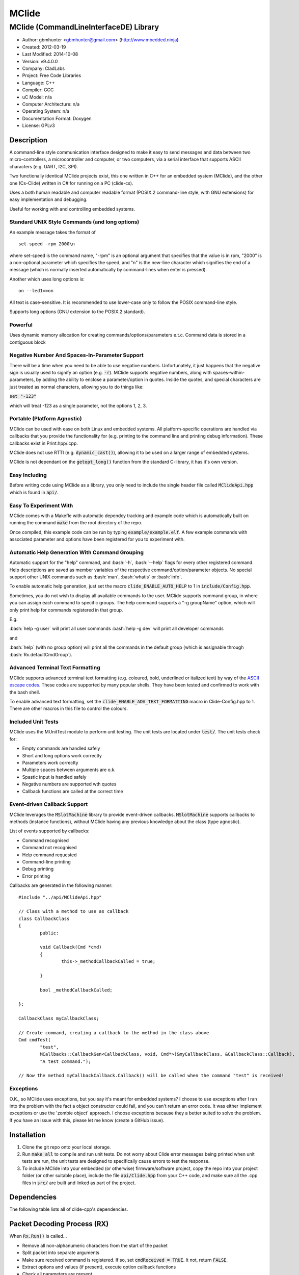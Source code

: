 ======
MClide
======

---------------------------------------
MClide (CommandLineInterfaceDE) Library
---------------------------------------

.. image:: https://api.travis-ci.org/mbedded-ninja/MClide.png?branch=master   
	:target: https://travis-ci.org/mbedded-ninja/MClide

- Author: gbmhunter <gbmhunter@gmail.com> (http://www.mbedded.ninja)
- Created: 2012-03-19
- Last Modified: 2014-10-08
- Version: v9.4.0.0
- Company: CladLabs
- Project: Free Code Libraries
- Language: C++
- Compiler: GCC	
- uC Model: n/a
- Computer Architecture: n/a
- Operating System: n/a
- Documentation Format: Doxygen
- License: GPLv3

.. role:: bash(code)
	:language: bash

Description
===========

A command-line style communication interface designed to make it easy to send messages and data between two micro-controllers, a microcontroller and computer, or two computers, via a serial interface that supports ASCII characters (e.g. UART, I2C, SPI).

Two functionally identical MClide projects exist, this one written in C++ for an embedded system (MClide), and the other one (Cs-Clide) written in C# for running on a PC (clide-cs).

Uses a both human readable and computer readable format (POSIX.2 command-line style, with GNU extensions) for easy implementation and debugging. 

Useful for working with and controlling embedded systems.

Standard UNIX Style Commands (and long options)
-----------------------------------------------

An example message takes the format of

::

	set-speed -rpm 2000\n

where set-speed is the command name, "-rpm" is an optional argument that specifies that the value is in rpm, "2000" is a non-optional parameter which specifies the speed, and "\n" is the new-line character which signifies the end of a message (which is normally inserted automatically by command-lines when enter is pressed).

Another which uses long options is:

::

	on --led1==on
	
All text is case-sensitive. It is recommended to use lower-case only to follow the POSIX command-line style.

Supports long options (GNU extension to the POSIX.2 standard).

Powerful
--------

Uses dynamic memory allocation for creating commands/options/parameters e.t.c. Command data is stored in a contiguous block

Negative Number And Spaces-In-Parameter Support
-----------------------------------------------

There will be a time when you need to be able to use negative numbers. Unfortunately, it just happens that the negative sign is usually used to signify an option (e.g. :code:`-r`). MClide supports negative numbers, along with spaces-within-parameters, by adding the ability to enclose a parameter/option in quotes. Inside the quotes, and special characters are just treated as normal characters, allowing you to do things like:

:code:`set "-123"`

which will treat -123 as a single parameter, not the options 1, 2, 3. 

Portable (Platform Agnostic)
----------------------------

MClide can be used with ease on both Linux and embedded systems. All platform-specific operations are handled via callbacks that you provide the functionality for (e.g. printing to the command line and printing debug information). These callbacks exist in Print.hpp/.cpp.

MClide does not use RTTI (e.g. :code:`dynamic_cast()`), allowing it to be used on a larger range of embedded systems.

MClide is not dependant on the :code:`getopt_long()` function from the standard C-library, it has it's own version.

Easy Including
--------------

Before writing code using MClide as a library, you only need to include the single header file called :code:`MClideApi.hpp` which is found in :code:`api/`.

Easy To Experiment With
-----------------------

MClide comes with a Makefle with automatic dependcy tracking and example code which is automatically built on running the command :code:`make` from the root directory of the repo.

Once compiled, this example code can be run by typing :code:`example/example.elf`. A few example commands with associated parameter and options have been registered for you to experiment with.

Automatic Help Generation With Command Grouping
-----------------------------------------------

Automatic support for the "help" command, and :bash:`-h`, :bash:`--help` flags for every other registered command. Help descriptions are saved as member variables of the respective command/option/parameter objects. No special support other UNIX commands such as :bash:`man`, :bash:`whatis` or :bash:`info`. 

To enable automatic help generation, just set the macro :code:`clide_ENABLE_AUTO_HELP` to 1 in :code:`include/Config.hpp`.

Sometimes, you do not wish to display all available commands to the user. MClide supports command group, in where you can assign each command to specific groups. The help command supports a "-g groupName" option, which will only print help for commands registered in that group.

E.g.

:bash:`help -g user` will print all user commands
:bash:`help -g dev` will print all developer commands

and

:bash:`help` (with no group option) will print all the commands in the default group (which is assignable through :bash:`Rx.defaultCmdGroup`). 

Advanced Terminal Text Formatting
---------------------------------

MClide supports advanced terminal text formatting (e.g. coloured, bold, underlined or italized text) by way of the `ASCII escape codes <http://en.wikipedia.org/wiki/ANSI_escape_code>`_. These codes are supported by many popular shells. They have been tested and confirmed to work with the bash shell.

To enable advanced text formatting, set the :code:`clide_ENABLE_ADV_TEXT_FORMATTING` macro in Clide-Config.hpp to 1. There are other macros in this file to control the colours.


Included Unit Tests
-------------------

MClide uses the MUnitTest module to perform unit testing. The unit tests are located under :code:`test/`. The unit tests check for:

- Empty commands are handled safely
- Short and long options work correctly
- Parameters work correclty
- Multiple spaces between arguments are o.k.
- Spastic input is handled safely
- Negative numbers are supported wth quotes
- Callback functions are called at the correct time

Event-driven Callback Support
-----------------------------

MClide leverages the :code:`MSlotMachine` library to provide event-driven callbacks. :code:`MSlotMachine` supports callbacks to methods (instance functions), without MClide having any previous knowledge about the class (type agnostic).

List of events supported by callbacks:

- Command recognised
- Command not recognised
- Help command requested
- Command-line printing
- Debug printing
- Error printing

Callbacks are generated in the following manner:

::

	#include "../api/MClideApi.hpp"

	// Class with a method to use as callback
	class CallbackClass
	{
		public:
		
		void Callback(Cmd *cmd)
		{
			this->_methodCallbackCalled = true;
	
		}
	
		bool _methodCallbackCalled;
	
	};

	CallbackClass myCallbackClass;

	// Create command, creating a callback to the method in the class above
	Cmd cmdTest(
		"test",
		MCallbacks::CallbackGen<CallbackClass, void, Cmd*>(&myCallbackClass, &CallbackClass::Callback),
		"A test command.");
		
	// Now the method myCallbackCallback.Callback() will be called when the command "test" is received!

Exceptions
----------

O.K., so MClide uses exceptions, but you say it's meant for embedded systems? I choose to use exceptions after I ran into the problem with the fact a object constructor could fail, and you can't return an error code. It was either implement exceptions or use the 'zombie object' approach. I choose exceptions because they a better suited to solve the problem. If you have an issue with this, please let me know (create a GitHub issue).

Installation
============

1. Clone the git repo onto your local storage.

2. Run :code:`make all` to compile and run unit tests. Do not worry about Clide error messages being printed when unit tests are run, the unit tests are designed to specifically cause errors to test the response.

3. To include MClide into your embedded (or otherwise) firmware/software project, copy the repo into your project folder (or other suitable place), include the file :code:`api/Clide.hpp` from your C++ code, and make sure all the .cpp files in :code:`src/` are built and linked as part of the project.


Dependencies
============

The following table lists all of clide-cpp's dependencies.

====================== ==================== ======================================================================
Dependency             Delivery             Usage
====================== ==================== ======================================================================
<stdio.h>              Standard C library   snprintf()
<stdlib.h> 	           Standard C library   realloc(), malloc(), calloc(), free()
<cctype>               Standard C++ library isalnum()
<vector>               Standard C++ library std::vector, for holding vectors of commands, parameters and options.
<cinttypes>            Standard C library   PRIu8, PRIu32, e.t.c.
MCallbacks             External repo        Method callback functionality
MString                External repo        MString for command, parameter and option names/descriptions.
MUnitTest              External repo        Unit test framework for MClide.
====================== ==================== ======================================================================

Packet Decoding Process (RX)
============================

When :code:`Rx.Run()` is called...

- Remove all non-alphanumeric characters from the start of the packet
- Split packet into separate arguments
- Make sure received command is registered. If so, set :code:`cmdReceived = TRUE`. It not, return :code:`FALSE`.
- Extract options and values (if present), execute option callback functions
- Check all parameters are present
- Execute parameter callback functions
- Execute command callback function

Issues
======

See GitHub Issues.

Limitations
===========

- Maximum number of commands: 256
- Maximum number of parameters or options per command: 256
- Maximum string length of a command name, option name/value, parameter value: :code:`clide_MAX_STRING_LENGTH`

Usage
=====

This is a basic example. See :code:`example/` or :code:`test/` for more examples. In :code:`main.c` add...

::

	#include "MClide/api/MClideApi.hpp"

	using namespace MbeddedNinja::MClideNs;

	// Create RX Clide object
	Rx rxController;
	
	// Create call-back function that is automatically called when
	// registered command is recieved
	bool SetSpeedCallback(Cmd* cmd)
	{
		// Extract parameter from received command (this will be 100 if following code below)
		float speed = atof(cmd->paramA[0]->value);
		
		// Call some function to do stuff with parameter
		Motor.SetSpeed(speed);
	}
	
	int main()
	{
		// Create command
		Cmd setSpeedCmd("set-speed", &SetSpeedCallback, "Sets the speed.");
		
		// Create Parameter
		Param speed("The desired speed.");
		
		// Register parameter with command
		setSpeedCmd.RegisterParam(&speed);
		
		// Register command with RX controller
		rxController.RegisterCmd(&setSpeedCmd);	
		
		// Run rx controller. This will call the callback SetSpeedCallback above.
		rxController.Run("set-speed 100");	
	}
	
	
FAQ
===

1. 	I call :code:`MClideNs::Rx::Run()`, and no errors occur, but nothing happens. 

	You probably have not set-up the callbacks. The crucial one to set-up is :code:`MClide::Print::AssignCallbacks(...)`, which is called every time a message needs to be printed back to the command-line.
	
	Here is an example::
	
		MClideNs::Print::AssignCallbacks(
			MCallbacks::CallbackGen<Printer, void, const char*>(&printer, &Printer::PrintDebug),
			MCallbacks::CallbackGen<Printer, void, const char*>(&printer, &Printer::PrintCmdLine),
			MCallbacks::CallbackGen<Printer, void, const char*>(&printer, &Printer::PrintError));

2. 	I keep getting weird characters appear in the terminal from text sent from MClide.

	Your terminal probably doesn't support special formatting characters. Set :code:`clide_ENABLE_ADV_TEXT_FORMATTING` to 0 in :code:`Config.hpp` to disable the special formatting characters.
	
3.	I get the error :code:'MClide::Print::DebugPrintingLevel' is not a class or namespace. 

	You are not compiling C++11, which you need to do, in order to support enum classes. Add the compiler flag :code`-std=c++11` or :code:`-std=c++0x` to your build process.
	
4.	The first element of the :code:`argv` is not working correctly.

	Make sure you have set :code:`Rx::ignoreFirstArgvElement` to :code:`true` or :code:`false` depending on your application. This variable defaults to :code:`true` which is suitable for most standard operation systems (including Windows and Linux) which pass in the called program name and path as the first :code:`argv` element. 


Changelog
=========

========= ========== ===================================================================================================
Version    Date       Comment
========= ========== ===================================================================================================
v9.4.0.0  2014-10-08 Reworked Clide module to use MString (embedded compatible string) rather than std::string, closes #158.
v9.3.4.0  2014-10-07 Replaced all usages of printf() type specifiers such as 'i' and 'lu' with the portable types defines in <cinttypes>, closes #167.
v9.3.3.0  2014-10-07 Removed 'include/Log.hpp', closes #168. Wrapped all code in MbeddedNinja namespace, closes #165.
v9.3.2.0  2014-09-25 Fixed all unit tests so they fit the format 'CHECK_EQUAL(actual, expected)'. Many have actual and expected around the wrong way, closes #166.
v9.3.1.0  2014-09-14 Added build matrix to .travis.yml, which will hopefully fix the build error.
v9.3.0.0  2014-09-14 Fixed name in README from 'ClideCpp' to 'MClide'. Removed dependence on slotmachine-cpp, MClide now depends on MCallbacks an downloads it into the parent directory, closes #161. Replaced UnitTestCpp with the MUnitTest module, and made all unit test names unique to be compatible with it, closes #164. Makefile now downloads and builds all dependencies.
v9.2.6.0  2014-08-31 Fixed incorrect path to UnitTest++ in the Makefile.
v9.2.5.0  2014-08-31 Fixed incorrect include in 'test/main.cpp'.
v9.2.4.0  2014-08-31 Updated includes to UnitTest++ library to match GitHub repo name.
v9.2.3.0  2014-08-31 TravisCI install script now reverts back to ClideCpp dir before calling make.
v9.2.2.0  2014-08-31 2nd attempt at adding TravisCI config info to download/build dependencies.
v9.2.1.0  2014-08-31 Added TravisCI config info to download/build dependencies.
v9.2.0.0  2014-08-31 Reverted back to standard Makefile build, removed build.sh and package.json file.
v9.1.7.0  2014-08-31 Attempt 2 at getting jq installed from TravisCI config file. 
v9.1.6.0  2014-08-31 jq is now installed from TravisCI config file. 
v9.1.5.0  2014-08-31 Attempt five at calling './build.sh' from TravisCI config file.
v9.1.4.0  2014-08-31 Attempt four at calling './build.sh' from TravisCI config file.
v9.1.3.0  2014-08-31 Attempt three at calling './build.sh' from TravisCI config file.
v9.1.2.0  2014-08-31 Attempt two at calling './build.sh' from TravisCI config file.
v9.1.1.0  2014-08-31 Changed TravisCI script variable to call './build.sh' instead of make, closes #162.
v9.1.0.0  2014-08-31 Added 'build.sh' to handle the downloading of dependencies. Currently downloads UnitTest++ and slotmachine-cpp and correctly adds compiler flags for the build to work correctly. Some values still hardcoded into build.sh, this is only a first draft. Removed dependencies from 'test/' and 'lib/' as these are now downloaded automatically by this script.
v9.0.0.0  2014-08-30 First commit in work to update Makefile so it automatically downloads/builds dependencies.
v8.10.2.0 2014-08-30 Renamed 'Clide-Cpp' to 'ClideCpp', closes #159. Changed all references of 'www.cladlab.com' to 'www.mbedded.ninja', closes #160.
v8.10.1.0 2014-05-16 Added comments to 'FindOptionBy..()' functions, closes #156. Removed unused and undefined function declarations. Updated FAQ 1 in README to reflect the new way of assigning callbacks, closes #118.
v8.10.0.0 2014-05-16 Added ability to supress the printing of the help header, with the long option '--no-header' to the 'help' command, closes #155. Made internal commands use functions that find options by name rather than numeral indexing, closes #154.
v8.9.0.0  2014-05-16 You can now find options by short or long name using the functions 'Cmd::GetOptionByShortName()' and 'Cmd::GetOptionByLongName' respectively, closes #153. Added '/test/OptionSearchByShortNameTests.cpp' and '/test/OptionSearchByLongNameTests.cpp'.
v8.8.15.0 2014-04-07 Rx::Run2() now prints message to command line if argc/argv are 0/empty, closes #146.
v8.8.14.0 2014-04-07 Example code now does not print debug info. Added 'Type help to see a list...' info to the 'Received command contained no alpha-numeric...' error message, closes #145. Fixed code getting trapped in loop with blank message when running example code, closes #144.
v8.8.13.0 2014-04-07 'Num. of received parameters does not match...' error now prints values, closes #140. Stopped example code from printing debug info, closes #141. Set clide_ENABLE_AUTO_HELP to 1, closes #142. Fixed segmentation fault when running help from example code program, closes #143.
v8.8.12.0 2014-04-03 Clide::Param::value is now a MString, closes #138. Removed command/option/parameter name/description length restrictions, closes #139. Adjusted unit tests accordingly.
v8.8.11.0 2014-04-03 Clide::Option::value is now a MString, closes #137.
v8.8.10.0 2014-04-03 Clide::Option's long name is now a MString, closes #136. Fixed relevant unit tests and code in core files.
v8.8.9.1  2014-04-02 Added code formatting to more text in the README. Fixed bullet points under the section Event-Driven Callback Support in README, closes #128.
v8.8.9.0  2014-04-02 Converted more of the const char* variables in Clide to MString's, closes #135. Removed some more count variables that can be replaced with std::vector.size().
v8.8.8.0  2014-04-02 Converted some of the const char* variables in Clide::Cmd and Clide::Option to MString's.
v8.8.7.0  2014-04-02 Removed all count variables that could be replaced with vector.size() instead, closes #134.
v8.8.6.0  2014-04-02 Removed all refereneces to Clide::MemMang, now uses std::vector and new operator, closes #133. Added <vector> as a dependency in README.
v8.8.5.0  2014-04-02 paramA, optionA, and cmdGroupA variables in Clide::Rx are now of type std::vector, closes #132.
v8.8.4.0  2014-04-02 Added unit tests for making sure Clide will work as part of a class, closes #131.
v8.8.3.0  2014-04-02 Added ignoreFirstArgvElement variable to Rx class, closes #129. Edited unit tests accordingly. Added info about this to README.
v8.8.2.0  2014-04-01 Got rid of access to _argPtr[0] thru [4] in Clide::Rx which could access invalid memory, closes #126. Stopped empty argc/argv from crashing Clide, closes #127. Added unit test for empty argc/argv, closes #125.
v8.8.1.0  2014-03-26 Replaced all config_DEBUG... macros with clide_ENABLE_DEBUG_CODE, closes #120. Rx::Run(int argc, char* argv[]) now returns a boolean, closes #122. Got rid of tempBuff variable in Rx::Run(), closes #123.
v8.8.0.0  2014-03-26 Added Clide::Rx::Run(int argc, char* argv[]) function which supports standard main variables as the input, closes #119. Added appropriate unit tests. Clide::Rx::Run() underwent serious modifications to allow for this. Added ability to turn on and off debug printing while running unit tests from test/main.cpp.
v8.7.5.0  2014-03-26 Fixed example code so that it didn't use private Clide::Print variables and cause compiler errors, closes #117. Added -std=c++0x compiler flag to example code build in the Makefile.
v8.7.4.1  2014-03-26 Added info to README about enum class errors.
v8.7.4.0  2014-03-21 Improved Print class by encapsulating all printing calls into functions, and providing a dynamic way of enabling/disabling them, rather than using macros in Config.hpp.
v8.7.3.0  2014-03-21 Fixed bug which caused a segmentation fault by setting functionCallback to NULL if not provided to Cmd constructor. Converted the end-of-command character from a macro in Config.hpp to a variable in RxBuff, which is provided in the constructor. Modified existing unit tests accordingly and added new unit tests for specifically testing that the end-of-command char works.
v8.7.2.0  2014-03-21 Added Cmd constructor that accepts a method callback (used to only accept function callbacks). Updated FunctionAndMethodCallbackTests.cpp to reflect this. Added an example in README showing how to use these.
v8.7.1.0  2014-03-21 Added unit tests for function and method callbacks in test/FunctionAndMethodCallbackTests.cpp.
v8.7.0.0  2014-03-20 Added support for callbacks to methods (member functions) when a command is recognised, using the Cmd::methodCallback variable. Haven't tested it or added unit tests yet.
v8.6.3.0  2014-03-20 Renamed RxBuff::Write() to RxBuff::WriteString() and added RxBuff::WriteChar() for writing single characters to the buffer. Simarly renamed test/RxBuff.cpp to RxBuffStringTests.cpp and created RxBuffCharTests.cpp. Small update to README.
v8.6.2.2  2014-01-24 Fixed up the example in the README, removed help command, closes #116.
v8.6.2.1  2014-01-24 Added new info to FAQ in README. 
v8.6.2.0  2014-01-24 'Command not recognised' error now prints the unrecognised message, closes #20.
v8.6.1.0  2014-01-24 Added ability to silence the 'Command not recognised' error, closes #115. Fixed failing 'Long description' unit test by adding try/catch block.
v8.6.0.0  2014-01-24 Added exception throwing to Clide::Cmd()'s constructor. Fixes error with too-long command descriptions, closes #105. Added check for malloc() NULL when help option is created in 'Clide::Cmd' constructor, closes #114. Added info about exceptions to README.
v8.5.4.0  2014-01-24 Removed multiple definition of STR() macro, by putting it in a new file, 'Preprocessor.hpp', closes #112. Removed namespaces from preprocessor macros, closes #113. Makefile now prints less useless messages. Removed verbose_flag variable in Rx::Run(), closes #60. Added data type postfixed to relevanant macros in 'Config.hpp', closes #26. Made all 'Config.hpp' macros have the same name format, closes #75.
v8.5.3.0  2014-01-24 Tidyed up help printing code. Added unit tests for wacky (empty and large strings) command, parameter and option descriptions, closes #106. Corrected header guard in Print.hpp, closes #108. Separated debug and error messages (created separate callback for error messages), closes #107. Added malloc() NULL detection when registering option with command, closes #109. Removed text 'Debug' when running the unit tests as part of 'make', closes #110. Stopped Clide from printing tons of info to stdout when running unit tests, closes #111.
v8.5.2.0  2014-01-22 Fixed example code so that Clide now prints to stdout, stopped working after Clide was switched to callbacks, closes #104. Fixed padding when help is printed (now uses padding and truncation if required, columns align correctly), closes #103.
v8.5.1.0  2014-01-22 Changed 'filter: in group ...' to 'Showing commands for user group: ...' which is more explanatory, closes #101.
v8.5.0.0  2014-01-22 Added callback (generalHelpRequestedCallback) for when the 'help' command is called, to the Comm class, closes #98. Updated git submodule 'slotmachine-cpp'. Renamed Port.hpp/.cpp to Print.hpp/.cpp, and changed port-specific print functions into callbacks, to make code more platform-agnostic, closes #99. Updated title in README and added sub-title, closes #100.
v8.4.0.0  2014-01-21 Moved all files from 'src/include/' to 'include/', and created 'api/Clide.hpp' (old 'IncludeJustMe.hpp' file) to conform to new file structure standard, closes #97.
v8.3.1.0  2014-01-16 Updated the slotmachine-cpp sub-repo URL in .gitmodules from SSH to HTTPS, in an attempt to fix the error TravisCI had while trying to download it.
v8.3.0.0  2014-01-16 Added git submodule slotmachine-cpp to 'lib/slotmachine-cpp'. This library adds method-capable callback functionality to C++, closes #95. Repalced C-style unrecognised command callback with Slotmachine callback. Added info about callbacks to the README.
v8.2.4.0  2014-01-14 Renamed code files to follow new convention (i.e. got rid of the 'Clide' prefix), closes #94.
v8.2.3.0  2014-01-14 Changed 'Error' to 'ERROR' in 'Clide: Error: Num. of received param...' in 'src/Clide-Rx.cpp', closes #64.
v8.2.2.0  2014-01-14 'Rx::Run()' now does not modify the input command message, which is safer and less bug-prone, closes #91. This also allows string literals to be passed to 'Rx::Run()'. Added unit test to test string literal input feature ('test/StringLiteralAsInputToRxRun.cpp'), closes #93.
v8.2.1.0  2014-01-14 Stopped clide-cpp calling command callback function if callback was NULL (prevents crashing), closes #90. Added unit test(s) for this feature ('test/NullCallbackTests'), closes #92.
v8.2.0.0  2014-01-13 Added unit test that makes sure the unrecognised command callback function is not called if the command is recognised.
v8.1.0.0  2014-01-13 Added assignable call-back function variable to the Rx class for when there is an unrecognised command. You can use this to do your own event handling. It also passes a 'char*' to the unrecognised command. Added unit test file 'NotRecognisedCmdCallbackTests.cpp' for making sure the callback works as expected.
v8.0.0.0  2014-01-13 Added logging funnctionality to clide-cpp. Currently added to only the 'Clide::Rx' class. Added unit tests for logging functionality ('LoggingTests.cpp'). Added the '-std=c++0x' compiler flag to the Makefile so that I can use 'enum class xxx' (strongly-typed enumerations).
v7.0.1.0  2014-01-10 Added 'const' qualifier to input variable to 'RxBuff::Write()'. Improved comments to 'Rx::Run()' in 'Clide-Rx.hpp'.
v7.0.0.0  2014-01-09 Added new 'RxBuff' class as a front-end input buffer for the 'Rx' engine. Characters can be written to the RxBuff, and RxBuff will call Rx::Go() automatically when it detects the end-of-command character, and clear the buffer, ready for more input. Added unit test file for this feature (test/RxBuff.cpp). Also fixed recent dates in the README changelog. Started using new naming scheme (dropping the Clide from the start of the filename). Modified Makefile for automatic dependency generation for 'test/' folder.
v6.0.2.0  2014-01-07 Deleted unneeded, commented-out code. Fixed bug 'Command groups it belongs to' bug by replacing fixed 0 index with x variable, closes #89.
v6.0.1.0  2014-01-07 Added support for a default command group, closes #84. Added command group info to the README, closes #85. Added filter info to help text (e.g. which group is being displayed). Added units tests for help commands in new 'MClideTest-Help.cpp', closes #86.
v6.0.0.0  2014-01-07 Added the idea of 'command groups'. Commands can be assigned groups that they belong to, which will then enable you to print specialised help for particular groups (e.g. 'help -g user' only prints help for user commands). New 'CmdGroup' object in 'Clide-CmdGroups.hpp/.cpp'. Basic help group functionality added, although needs tidying up and added support for a default group if none provided.
v5.4.7.0  2014-01-06 Removed calls to 'getenv()' from 'Clide-GetOpt.cpp', as this does not make sense in an embedded environment. Change 'UartDebug()' call to 'UartComms()' in PSoC port functions in 'Clide-Port.cpp'.
v5.4.6.0  2013-12-20 Added FAQ section to README. Fixed issue with 'parentComm' variable in Cmd constructor. Got rid of memory allocation for string literals (in cmd, param and option classes), as we can just take a pointer to the string literal which will remain in memory for the duration of the program anyway. /test/ directory now visible in eclipse project.
v5.4.5.0  2013-12-19 Made Clide::Tx inherit from Clide::Comm (as Clide::Rx does), and removed unecessary functions from Clide::Tx. Moved many duplicate Tx/Rx functions/variables into the Clide::Comm class. Added info about negative number, spaces support and easy experimenting in the README.
v5.4.4.0  2013-12-19 Made commands printed in help text bold if advanced formatting is enabled.
v5.4.3.0  2013-12-19 Added prompt to user about tryping 'help' if they enter an invalid command, if automatic help is enabled. Modified formatting of help text.
v5.4.2.0  2013-12-19 Fixed issue with example code not being able to loop indefinetly by adding 'cin.ignore()' after 'cin.get()'. Now use Ctrl-C to exit.
v5.4.1.0  2013-12-19 Replaced all references to 'test' in the /example/ folder code to 'example'. Added second example command. Split description section of README into smaller sub-sections. Removed the helpEnabled variable, as this was not being used (help is enabled with the macro '#clide_ENABLE_AUTO_HELP' instead).
v5.4.0.0  2013-12-19 Added automatic dependency generation for clideLib in Makefile. Fixed incorrect comment text in Makefile. Removed unused function 'Rx::RegisterHelpCommand()'. Fixed issue with example code not being recompiled with Clide library changes by removing pipe in Makefile recipe.
v5.3.0.0  2013-12-18 Removed unused 'Rx::Init()' function. Added '\n's onto the end of '\r's that were by themselves. Initialised Rx::helpEnabled to true in constructor. Added 'Clide::Comm' class which will serve as a base class for both 'Clide::Tx' and 'Clide::Rx'. Added 'help' command functionality, which is automatically added to Clide::Rx if the macro '#clide_ENABLE_AUTO_HELP' is set to 1.
v5.2.2.0  2013-12-18 Changed advanced text formatting macro name. Added info about advanced text formatting to README.
v5.2.1.0  2013-12-18 Defined text colours as macros in 'Clide-Config.hpp'. Changed header row colour from gold to yellow.
v5.2.0.0  2013-12-16 Added support for coloured text output if the terminal allows it. Set clide_ENABLE_TEXT_FORMATTING to 1 in Clide-Config.hpp to enable this feature.
v5.1.0.0  2013-12-16 Tidyed up the help command text that is printed when the '-h' or '--help' options are used, especially so it looks nice in a Linux terminal.
v5.0.0.0  2013-12-16 Added example folder to repo, with example Clide program designed to be run from Linux terminal. Added example build commands to Makefile. Tidyed 'make clean' code by adding dependencies.
v4.0.3.0  2013-12-16 Removed all remaining references to '#include <getopt.h>', as clide-cpp now has built-in `getopt()` function. Closes #78, closes #73.
v4.0.2.0  2013-12-10 Fixed TravisCI 'build passing/failing' image link in README.
v4.0.1.0  2013-12-10 Added fall-back printf options to Clide-Port.hpp. Added '@created' and '@last-modified' tags to code file title blocks, removed ambiguos '@date' tag. Improved '@brief' tag descriptions.
v4.0.0.8  2013-12-10 Added more installation information to the README.
v4.0.0.7  2013-12-10 4th attempt at fixing 'External Dependencies' section in README.
v4.0.0.6  2013-12-10 3rd attempt at fixing 'External Dependencies' section in README.
v4.0.0.5  2013-12-10 2nd attempt at fixing 'External Dependencies' section in README.
v4.0.0.4  2013-12-10 Attempt at fixing External Dependencies section in README.
v4.0.0.3  2013-12-10 Improving inline code and external dependency section in README.
v4.0.0.2  2013-12-10 Attempt at inline code in the README.
v4.0.0.1  2013-12-10 Updated various parts of README, and improved formatting.
v4.0.0.0  2013-12-10 Added eclipse project files. Formatted Clide-Config.hpp. Disabled debug print macros except for errors.
v3.2.0.0  2013-08-25 Added .travis.yml file in root directory for Travis CI compatibility. Added Travis CI build status image to top of README.
v3.1.4.0  2013-07-12 Added unit test for an empty command.
v3.1.3.0  2013-07-12 Removed getopt() reference from Clide-MemMang.cpp.
v3.1.2.0  2013-07-12 Added unit tests for multiple spaces between arguments in a command (MClideTest-MultipleSpacesBetweenArguments.cpp).
v3.1.1.0  2013-07-11 Added compiler warning if no port-specific functions are defined in Clide-Port.cpp functions.
v3.1.0.0  2013-07-11 Added Clide-IncludeJustMe.hpp, which is a single header file the user can include to use the Clide library. Added note about it to README. Replaced all Clide includes in unit test files with the single include.
v3.0.1.0  2013-07-10 Removed reference to <getopt.h> in Clide-Rx.hpp.
v3.0.0.0  2013-07-10 Added own getopt() function (the Clide-GetOpt class), no longer dependant on C library for it.
v2.2.0.0  2013-07-09 Added continue if getopt_long() returned '?' character. Added Makefile command 'make clean-clide'.
v2.1.1.0  2013-07-09 Fixed non-portable use of '%u' in snprintf() in Rx::ValidateCmd(). Fixed other non-portable uses of snprint() and added more port-specific defines in Clide-Port.h. Removed RX code from Clide::Tx class. Added double braces around initialisers for two Rx::Run() variables. Changed optint to (optint - 1) when printing option which caused '?' to be returned from getopt_long(). Added unit tests for quotes and negative numbers.
v2.1.0.0  2013-07-09 Added unit tests for multiple Clide::Rx.Run() calls (MClideTest-MultipleRxRunCalls.cpp). Fixed long option index bug in Rx::BuildLongOptionStruct(). Fixed bug in getopt_long() reporting incorrect options by setting optint = 0 before run (explained in getopt.h). Fixed bug in Rx::ValidateOption() variable 'val' being initialised to 0, which was what was checked for after calling strcmp to see if there was a match.
v2.0.0.0  2013-07-08 Long options are now supported in the command-line interface (now used getopt_long). Various code to Option class and RX decoding has been added/changed to support this. Added Clide-Global.h. Deleted internal dependency section in README (not useful). Added mention of POSIX.2 standard in README. Fixed unit test that was failing (strcpy() was being passed a NULL). Added new Makefile option clean-ut, which just cleans the unit test code. Added unit tests for long options.
v1.6.4.0  2013-07-05 Added 'SpasticInput' unit tests. Added Doxygen '@brief' tags to documentation in `Clide-Cmd.h`. Added more documentation. Added C++ check to Clide-Port.cpp. Added port-specific code for PSoC5/5LP `printf()` functions in `Clide-Port.hpp`. Renamed namespace in Clide-MemMang from 'MemMang' to 'Clide'. Put MemMang functions inside a class. Added unit tests for commands with both parameters and options. 1 unit test currently failing.
v1.6.3.0  2013-07-05 Grouped all unit tests into test suites.
v1.6.2.0  2013-07-05 Re-added argsPtr assignment which was removed in last commit and caused Rx.Run() to crash on every call.
v1.6.1.0  2013-07-05 Added destructor debug messages. Add macro to enable/disable automatic help generation. Removed static global variables in Rx class and put them in Rx.Run() instead. This fixed the issues with some of the unit tests failing.
v1.6.0.0  2013-07-04 Deleted un-needed @public and @private comments. Put public objects first in classes. Added cmdDetected variable to Cmd object, and info about it to README. Formatted all-caps section titles in README correctly. Made Makefile file finding more automatic. Added more unit test files. Removed port-specific UartDebug function calls. Added destructor for Cmd object that frees up allocated memory. Renamed MemMang and PowerString-Split libraries to be part of Clide.
v1.5.0.0  2013-07-04 Added first unit tests (3 of them). They run automatically when 'make all' is called.
v1.4.1.0  2013-07-04 Fixed the '.h' includes to '.hpp'. Fixed 'make clean', it is now removing the correct files.
v1.4.0.0  2013-07-04 Renamed all .c files to .cpp and .h to .hpp. Automated some of the file finding processes in the Makefile.
v1.3.0.1  2013-07-03 Forgot to save README.rst.
v1.3.0.0  2013-07-03 Made Clide compilable on Linux. Added Makefile which compiles static Clide library, static UnitTest++ library, then runs unit test code. Added own getopt() file (doesn't work yet).
v1.2.2.0  2013-07-01 Deleted unnecessary header file includes from .c files.
v1.2.1.1  2013-06-29 Indented all namespace objects by one tab in all files.
v1.2.1.0  2013-06-25 Fixed lock-up on receiving empty message. Made tempBuff in Clide-Rx.c larger. Fixed a few spelling mistakes in README.
v1.2.0.2  2013-06-08 README is now in table format.
v1.2.0.1  2013-05-29 Removed C# notes in README (now in separate repo). Fixed README formatting issue. Fixed spelling mistakes.
v1.2.0.0  2013-05-29 Removed unneeded './cpp' root folder. Added unit test library UnitTest++ to './test/UnitTest++'"
v1.1.1.0  2013-05-15 Message "...not registered with command" in Clide-Rx.c was missing the last double quote, breaking the message format standard. Fixed.
v1.1.0.0  2013-05-14 Support for options with values in C++  library.
v1.0.0.0  2013-05-14 Initial version.
========= ========== ===================================================================================================